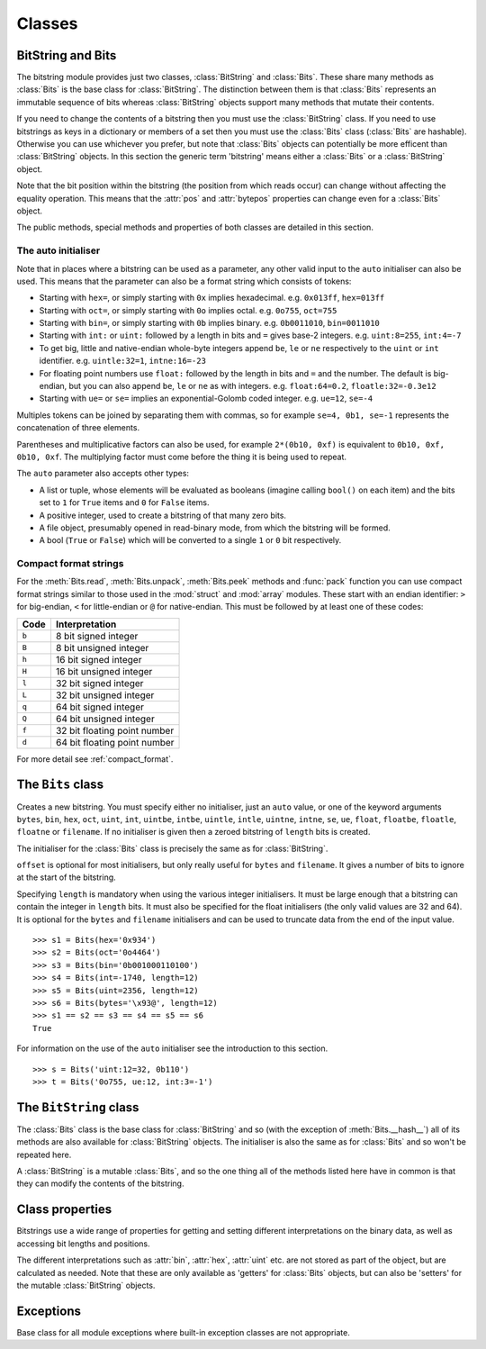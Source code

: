 Classes
=======

BitString and Bits
------------------

The bitstring module provides just two classes, :class:`BitString` and :class:`Bits`. These share many methods as :class:`Bits` is the base class for :class:`BitString`. The distinction between them is that :class:`Bits` represents an immutable sequence of bits whereas :class:`BitString` objects support many methods that mutate their contents.

If you need to change the contents of a bitstring then you must use the :class:`BitString` class. If you need to use bitstrings as keys in a dictionary or members of a set then you must use the :class:`Bits` class (:class:`Bits` are hashable). Otherwise you can use whichever you prefer, but note that :class:`Bits` objects can potentially be more efficent than :class:`BitString` objects. In this section the generic term 'bitstring' means either a :class:`Bits` or a :class:`BitString` object.

Note that the bit position within the bitstring (the position from which reads occur) can change without affecting the equality operation. This means that the :attr:`pos` and :attr:`bytepos` properties can change even for a :class:`Bits` object.

The public methods, special methods and properties of both classes are detailed in this section.

The auto initialiser
^^^^^^^^^^^^^^^^^^^^

Note that in places where a bitstring can be used as a parameter, any other valid input to the ``auto`` initialiser can also be used. This means that the parameter can also be a format string which consists of tokens:

* Starting with ``hex=``, or simply starting with ``0x`` implies hexadecimal. e.g. ``0x013ff``, ``hex=013ff``

* Starting with ``oct=``, or simply starting with ``0o`` implies octal. e.g. ``0o755``, ``oct=755``

* Starting with ``bin=``, or simply starting with ``0b`` implies binary. e.g. ``0b0011010``, ``bin=0011010``

* Starting with ``int:`` or ``uint:`` followed by a length in bits and ``=`` gives base-2 integers. e.g. ``uint:8=255``, ``int:4=-7``

* To get big, little and native-endian whole-byte integers append ``be``, ``le`` or ``ne`` respectively to the ``uint`` or ``int`` identifier. e.g. ``uintle:32=1``, ``intne:16=-23``

* For floating point numbers use ``float:`` followed by the length in bits and ``=`` and the number. The default is big-endian, but you can also append ``be``, ``le`` or ``ne`` as with integers. e.g. ``float:64=0.2``, ``floatle:32=-0.3e12``

* Starting with ``ue=`` or ``se=`` implies an exponential-Golomb coded integer. e.g. ``ue=12``, ``se=-4``

Multiples tokens can be joined by separating them with commas, so for example ``se=4, 0b1, se=-1`` represents the concatenation of three elements.

Parentheses and multiplicative factors can also be used, for example ``2*(0b10, 0xf)`` is equivalent to ``0b10, 0xf, 0b10, 0xf``. The multiplying factor must come before the thing it is being used to repeat.

The ``auto`` parameter also accepts other types:

* A list or tuple, whose elements will be evaluated as booleans (imagine calling ``bool()`` on each item) and the bits set to ``1`` for ``True`` items and ``0`` for ``False`` items.
* A positive integer, used to create a bitstring of that many zero bits.
* A file object, presumably opened in read-binary mode, from which the bitstring will be formed.
* A bool (``True`` or ``False``) which will be converted to a single ``1`` or ``0`` bit respectively.



Compact format strings
^^^^^^^^^^^^^^^^^^^^^^

For the :meth:`Bits.read`, :meth:`Bits.unpack`, :meth:`Bits.peek` methods and :func:`pack` function you can use compact format strings similar to those used in the :mod:`struct` and :mod:`array` modules. These start with an endian identifier: ``>`` for big-endian, ``<`` for little-endian or ``@`` for native-endian. This must be followed by at least one of these codes:

+------+------------------------------------+
|Code  |      Interpretation                |
+======+====================================+
|``b`` |      8 bit signed integer          |
+------+------------------------------------+
|``B`` |      8 bit unsigned integer        |
+------+------------------------------------+
|``h`` |      16 bit signed integer         |
+------+------------------------------------+
|``H`` |      16 bit unsigned integer	    |
+------+------------------------------------+
|``l`` |      32 bit signed integer         |
+------+------------------------------------+
|``L`` |      32 bit unsigned integer	    |
+------+------------------------------------+
|``q`` |      64 bit signed integer         |
+------+------------------------------------+
|``Q`` |      64 bit unsigned integer       |
+------+------------------------------------+
|``f`` |      32 bit floating point number  |
+------+------------------------------------+
|``d`` |      64 bit floating point number  |
+------+------------------------------------+

For more detail see :ref:`compact_format`.

The ``Bits`` class
------------------

.. class:: Bits([auto, length, offset, **kwargs])

    Creates a new bitstring. You must specify either no initialiser, just an ``auto`` value, or one of the keyword arguments ``bytes``, ``bin``, ``hex``, ``oct``, ``uint``, ``int``, ``uintbe``, ``intbe``, ``uintle``, ``intle``, ``uintne``, ``intne``, ``se``, ``ue``, ``float``, ``floatbe``, ``floatle``, ``floatne`` or ``filename``. If no initialiser is given then a zeroed bitstring of ``length`` bits is created.

    The initialiser for the :class:`Bits` class is precisely the same as for :class:`BitString`.

    ``offset`` is optional for most initialisers, but only really useful for ``bytes`` and ``filename``. It gives a number of bits to ignore at the start of the bitstring.

    Specifying ``length`` is mandatory when using the various integer initialisers. It must be large enough that a bitstring can contain the integer in ``length`` bits. It must also be specified for the float initialisers (the only valid values are 32 and 64). It is optional for the ``bytes`` and ``filename`` initialisers and can be used to truncate data from the end of the input value. ::

     >>> s1 = Bits(hex='0x934')
     >>> s2 = Bits(oct='0o4464')
     >>> s3 = Bits(bin='0b001000110100')
     >>> s4 = Bits(int=-1740, length=12)
     >>> s5 = Bits(uint=2356, length=12)
     >>> s6 = Bits(bytes='\x93@', length=12)
     >>> s1 == s2 == s3 == s4 == s5 == s6
     True

    For information on the use of the ``auto`` initialiser see the introduction to this section. ::

     >>> s = Bits('uint:12=32, 0b110')
     >>> t = Bits('0o755, ue:12, int:3=-1') 

    .. method:: allset(pos)

       Returns ``True`` if one or many bits are all set to ``1``, otherwise returns ``False``.

       *pos* can be either a single bit position or an iterable of bit positions. Negative numbers are treated in the same way as slice indices and it will raise an :exc:`IndexError` if ``pos < -s.len`` or ``pos > s.len``

       See also :meth:`Bits.allunset`.

    .. method:: allunset(pos)

       Returns ``True`` if one or many bits are all set to ``0``, otherwise returns ``False``.

       *pos* can be either a single bit position or an iterable of bit positions. Negative numbers are treated in the same way as    slice indices and it will raise an :exc:`IndexError` if ``pos < -s.len`` or ``pos > s.len``

       See also :meth:`Bits.allset`.

    .. method:: anyset(pos)

       Returns ``True`` if any of one or many bits are set to ``1``, otherwise returns ``False``.

       *pos* can be either a single bit position or an iterable of bit positions. Negative numbers are treated in the same way as slice indices and it will raise an :exc:`IndexError` if ``pos < -s.len`` or ``pos > s.len``

       See also :meth:`Bits.anyunset`.

    .. method:: anyunset(pos)

       Returns ``True`` if any of one or many bits are set to ``0``, otherwise returns ``False``.

       *pos* can be either a single bit position or an iterable of bit positions. Negative numbers are treated in the same way as slice indices and it will raise an :exc:`IndexError` if ``pos < -s.len`` or ``pos > s.len``

       See also :meth:`Bits.anyset`.

    .. method:: bytealign()

       Aligns to the start of the next byte (so that :attr:`pos` is a multiple of 8) and returns the number of bits skipped.

       If the current position is already byte aligned then it is unchanged. ::

         >>> s = Bits('0xabcdef')
         >>> s.pos += 3
         >>> s.bytealign()
         5
         >>> s.pos
         8

    .. method:: cut(bits[, start, end, count])

        Returns a generator for slices of the bitstring of length *bits*.

        At most *count* items are returned and the range is given by the slice *[start:end]*, which defaults to the whole bitstring. ::

         >>> s = BitString('0x1234')
         >>> for nibble in s.cut(4):
         ...     s.prepend(nibble)
         >>> print(s)
         0x43211234


    .. method:: endswith(bs[, start, end])

        Returns ``True`` if the bitstring ends with the sub-string *bs*, otherwise returns ``False``.

        A slice can be given using the *start* and *end* bit positions and defaults to the whole bitstring. ::

         >>> s = Bits('0x35e22')
         >>> s.endswith('0b10, 0x22')
         True
         >>> s.endswith('0x22', start=13)
         False

    .. method:: find(bs[, start, end, bytealigned=False])

        Searches for *bs* in the current bitstring and sets :attr:`pos` to the start of *bs* and returns ``True`` if found, otherwise it returns ``False``.

        If *bytealigned* is ``True`` then it will look for *bs* only at byte aligned positions (which is generally much faster than searching for it in every possible bit position). *start* and *end* give the search range and default to the whole bitstring. ::

         >>> s = Bits('0x0023122')
         >>> s.find('0b000100', bytealigned=True)
         True
         >>> s.pos
         16

    .. method:: findall(bs[, start, end, count, bytealigned=False])

        Searches for all occurrences of *bs* (even overlapping ones) and returns a generator of their bit positions.

        If *bytealigned* is ``True`` then *bs* will only be looked for at byte aligned positions. *start* and *end* optionally define a search range and default to the whole bitstring.

        The *count* paramater limits the number of items that will be found - the default is to find all occurences. ::

         >>> s = Bits('0xab220101')*5
         >>> list(s.findall('0x22', bytealigned=True))
         [8, 40, 72, 104, 136]

    .. method:: join(sequence)

        Returns the concatenation of the bitstrings in the iterable *sequence* joined with ``self`` as a separator. ::

         >>> s = Bits().join(['0x0001ee', 'uint:24=13', '0b0111'])
         >>> print(s)
         0x0001ee00000d7
         
         >>> s = Bits('0b1').join(['0b0']*5)
         >>> print(s.bin)
         0b010101010

    .. method:: peek(format)

        Reads from the current bit position :attr:`pos` in the bitstring according to the *format* string or integer and returns the result.

        The bit position is unchanged.

        For information on the format string see the entry for the :meth:`Bits.read` method.

    .. method:: peeklist(format, **kwargs)

        Reads from current bit position :attr:`pos` in the bitstring according to the *format* string(s) and returns a list of results.

        A dictionary or keyword arguments can also be provided. These will replace length identifiers in the format string. The position is not advanced to after the read items.

        See the entries for :meth:`Bits.read` and :meth:`Bits.readlist` for more information.

    .. method:: read(format)

        Reads from current bit position :attr:`pos` in the bitstring according the the format string and returns a single result. If not enough bits are available then all bits to the end of the bitstring will be used.

        *format* is a token string that describe how to interpret the next bits in the bitstring. The tokens are:

        ==============   ===============================================
        ``int:n``        ``n`` bits as a signed integer.
        ``uint:n``       ``n`` bits as an unsigned integer.
        ``float:n``      ``n`` bits as a floating point number.
        ``intbe:n``      ``n`` bits as a big-endian signed integer.
        ``uintbe:n``     ``n`` bits as a big-endian unsigned integer.
        ``floatbe:n``    ``n`` bits as a big-endian float.
        ``intle:n``      ``n`` bits as a little-endian signed int.
        ``uintle:n``     ``n`` bits as a little-endian unsigned int.
        ``floatle:n``    ``n`` bits as a little-endian float.
        ``intne:n``      ``n`` bits as a native-endian signed int.
        ``uintne:n``     ``n`` bits as a native-endian unsigned int.
        ``floatne:n``    ``n`` bits as a native-endian float.
        ``hex:n``        ``n`` bits as a hexadecimal string.
        ``oct:n``        ``n`` bits as an octal string.
        ``bin:n``        ``n`` bits as a binary string.
        ``ue``           next bits as an unsigned exp-Golomb.
        ``se``           next bits as a signed exp-Golomb.
        ``bits:n``       ``n`` bits as a new bitstring.
        ``bytes:n``      ``n`` bytes as ``bytes`` object.
        ``bool``         next bit as a boolean.
        ==============   ===============================================

        For example::

         >>> s = Bits('0x23ef55302')
         >>> s.read('hex12')
         '0x23e'
         >>> s.read('bin:4')
         '0b1111'
         >>> s.read('uint:5')
         10
         >>> s.read('bits:4')
         Bits('0xa')

        The :meth:`Bits.read` method is useful for reading exponential-Golomb codes. ::

         >>> s = Bits('se=-9, ue=4')
         >>> s.read('se')
         -9
         >>> s.read('ue')
         4

    .. method:: readlist(format, **kwargs)

        Reads from current bit position :attr:`pos` in the bitstring according to the *format* string(s) and returns a list of results. If not enough bits are available then all bits to the end of the bitstring will be used.

        A dictionary or keyword arguments can also be provided. These will replace length identifiers in the format string. The position is advanced to after the read items.

        See the entry for :meth:`Bits.read` for information on the format strings.

        For multiple items you can separate using commas or given multiple parameters::

         >>> s = Bits('0x43fe01ff21')
         >>> s.readlist('hex:8, uint:6')
         ['0x43', 63]
         >>> s.readlist('bin:3', 'intle:16')
         ['0b100', -509]
         >>> s.pos = 0
         >>> s.readlist('hex:b, uint:d', b=8, d=6)
         ['0x43', 63]

    .. method:: rfind(bs[, start, end, bytealigned=False])

        Searches backwards for *bs* in the current bitstring and returns ``True`` if found, otherwise returns ``False``.

        If *bytealigned* is ``True`` then it will look for *bs* only at byte aligned positions. *start* and *end* give the search range and default to ``0`` and :attr:`len` respectively.

        Note that as it's a reverse search it will start at *end* and finish at *start*. ::

         >>> s = Bits('0o031544')
         >>> s.rfind('0b100')
         True
         >>> s.pos
         15
         >>> s.rfind('0b100', end=17)
         True
         >>> s.pos
         12

    .. method:: split(delimiter[, start, end, count, bytealigned=False])

        Splits the bitstring into sections that start with *delimiter*. Returns a generator for bitstring objects.

        The first item generated is always the bits before the first occurrence of delimiter (even if empty). A slice can be optionally specified with *start* and *end*, while *count* specifies the maximum number of items generated.

        If *bytealigned* is ``True`` then the delimiter will only be found if it starts at a byte aligned position. ::

         >>> s = Bits('0x42423')
         >>> [bs.bin for bs in s.split('0x4')]
         ['', '0b01000', '0b01001000', '0b0100011']

    .. method:: startswith(bs[, start, end])

        Returns ``True`` if the bitstring starts with the sub-string *bs*, otherwise returns ``False``.

        A slice can be given using the *start* and *end* bit positions and defaults to the whole bitstring.

    .. method:: tobytes()

        Returns the bitstring as a ``bytes`` object (equivalent to a ``str`` in Python 2.6).

        The returned value will be padded at the end with between zero and seven ``0`` bits to make it byte aligned.

        The :meth:`Bits.tobytes` method can also be used to output your bitstring to a file - just open a file in binary write mode and write the function's output. ::

         >>> s = Bits(bytes='hello')
         >>> s += '0b01'
         >>> s.tobytes()
         'hello@'

    .. method:: tofile(f)

        Writes the bitstring to the file object *f*, which should have been opened in binary write mode.

        The data written will be padded at the end with between zero and seven ``0`` bits to make it byte aligned. ::

         >>> f = open('newfile', 'wb')
         >>> Bits('0x1234').tofile(f)

    .. method:: unpack(format, **kwargs)

        Interprets the whole bitstring according to the *format* string(s) and returns a list of bitstring objects.
        
        A dictionary or keyword arguments can also be provided. These will replace length identifiers in the format string.

        *format* is one or more strings with comma separated tokens that describe how to interpret the next bits in the bitstring. See the entry for :meth:`Bits.read` for details. ::

         >>> s = Bits('int:4=-1, 0b1110')
         >>> i, b = s.unpack('int:4, bin')

        If a token doesn't supply a length (as with ``bin`` above) then it will try to consume the rest of the bitstring. Only one such token is allowed.
    
    .. method:: __add__(bs)
    .. method:: __radd__(bs)

        ``s1 + s2``

        Concatenate two bitstring objects and return the result. Either bitstring can be 'auto' initialised. ::

         s = Bits(ue=132) + '0xff'
         s2 = '0b101' + s 

    .. method:: __and__(bs)
    .. method:: __rand__(bs)

        ``s1 & s2``

        Returns the bit-wise AND between two bitstrings, which must have the same length otherwise a :exc:`ValueError` is raised. ::

         >>> print(Bits('0x33') & '0x0f')
         0x03

    .. method:: __contains__(bs)

        ``bs in s``

        Returns ``True`` if *bs* can be found in the bitstring, otherwise returns ``False``.

        Equivalent to using :meth:`Bits.find`, except that :attr:`pos` will not be changed so you don't know where it was found. ::

         >>> '0b11' in Bits('0x06')
         True
         >>> '0b111' in Bits('0x06')
         False

    .. method:: __copy__()

        ``s2 = copy.copy(s1)``

        This allows the :mod:`copy` module to correctly copy bitstrings. Other equivalent methods are to initialise a new bitstring with the old one or to take a complete slice. ::

         >>> import copy
         >>> s = Bits('0o775')
         >>> s_copy1 = copy.copy(s)
         >>> s_copy2 = Bits(s)
         >>> s_copy3 = s[:]
         >>> s == s_copy1 == s_copy2 == s_copy3
         True

    .. method:: __eq__(bs)

        ``s1 == s2``

        Compares two bitstring objects for equality, returning ``True`` if they have the same binary representation, otherwise returning ``False``. ::

         >>> Bits('0o7777') == '0xfff'
         True
         >>> a = Bits(uint=13, length=8)
         >>> b = Bits(uint=13, length=10)
         >>> a == b
         False

    .. method:: __getitem__(key)

        ``s[start:end:step]``

        Returns a slice of the bitstring.

        The usual slice behaviour applies except that the step parameter gives a multiplicative factor for ``start`` and ``end`` (i.e. the bits 'stepped over' are included in the slice). ::

         >>> s = Bits('0x0123456')
         >>> s[0:4]
         Bits('0x1')
         >>> s[0:3:8]
         Bits('0x012345')
         
        If a single element is asked for then either ``True`` or ``False`` will be returned. ::
        
         >>> s[0]
         False
         >>> s[-1]
         True

    .. method:: __hash__()
    
        ``hash(s)``
        
        Returns an integer hash of the :class:`Bits`.
        
        This method is not available for the :class:`BitString` class, as only immutable objects should be hashed. You typically won't need to call it directly, instead it is used for dictionary keys and in sets.
         
    .. method:: __invert__()

        ``~s``

        Returns the bitstring with every bit inverted, that is all zeros replaced with ones, and all ones replaced with zeros.

        If the bitstring is empty then an :exc:`Error` will be raised. ::

         >>> s = Bits(‘0b1110010’)
         >>> print(~s)
         0b0001101
         >>> print(~s & s)
         0b0000000

    .. method:: __len__()

        ``len(s)``

        Returns the length of the bitstring in bits if it is less than ``sys.maxsize``, otherwise raises :exc:`OverflowError`.

        It's recommended that you use the :attr:`len` property rather than the :func:`len` function because of the function's behaviour for large bitstring objects, although calling the special function directly will always work. ::

         >>> s = Bits(filename='11GB.mkv')
         >>> s.len
         93944160032
         >>> len(s)
         OverflowError: long int too large to convert to int
         >>> s.__len__()
         93944160032

    .. method:: __lshift__(n)

        ``s << n``

        Returns the bitstring with its bits shifted *n* places to the left. The *n* right-most bits will become zeros. ::

         >>> s = Bits('0xff') 
         >>> s << 4
         Bits('0xf0')

    .. method:: __mul__(n)
    .. method:: __rmul__(n)

        ``s * n / n * s``

        Return bitstring consisting of *n* concatenations of another. ::

         >>> a = Bits('0x34')
         >>> b = a*5
         >>> print(b)
         0x3434343434

    .. method:: __ne__(bs)

        ``s1 != s2``

        Compares two bitstring objects for inequality, returning ``False`` if they have the same binary representation, otherwise returning ``True``. 

    .. method:: __or__(bs)
    .. method:: __ror__(bs)

        ``s1 | s2``

        Returns the bit-wise OR between two bitstring, which must have the same length otherwise a :exc:`ValueError` is raised. ::

         >>> print(Bits('0x33') | '0x0f')
         0x3f

    .. method:: __repr__()

        ``repr(s)``

        A representation of the bitstring that could be used to create it (which will often not be the form used to create it). 

        If the result is too long then it will be truncated with ``...`` and the length of the whole will be given. ::

         >>> Bits(‘0b11100011’)
         Bits(‘0xe3’)

    .. method:: __rshift__(n)

        ``s >> n``

        Returns the bitstring with its bits shifted *n* places to the right. The *n* left-most bits will become zeros. ::

         >>> s = Bits(‘0xff’)
         >>> s >> 4
         Bits(‘0x0f’)

    .. method:: __str__()

        ``print(s)``

        Used to print a representation of of the bitstring, trying to be as brief as possible.

        If the bitstring is a multiple of 4 bits long then hex will be used, otherwise either binary or a mix of hex and binary will be used. Very long strings will be truncated with ``...``. ::

         >>> s = Bits('0b1')*7
         >>> print(s)
         0b1111111 
         >>> print(s + '0b1')
         0xff

    .. method:: __xor__(bs)
    .. method:: __rxor__(bs)

        ``s1 ^ s2``

        Returns the bit-wise XOR between two bitstrings, which must have the same length otherwise a :exc:`ValueError` is raised. ::

         >>> print(Bits('0x33') ^ '0x0f')
         0x3c


The ``BitString`` class
-----------------------

.. class:: BitString

    The :class:`Bits` class is the base class for :class:`BitString` and so (with the exception of :meth:`Bits.__hash__`) all of its methods are also available for :class:`BitString` objects. The initialiser is also the same as for :class:`Bits` and so won't be repeated here.

    A :class:`BitString` is a mutable :class:`Bits`, and so the one thing all of the methods listed here have in common is that  they can modify the contents of the bitstring.

    .. method:: append(bs)

       Join a :class:`BitString` to the end of the current :class:`BitString`. ::

        >>> s = BitString('0xbad')
        >>> s.append('0xf00d')
        >>> s
        BitString('0xbadf00d')

    .. method:: byteswap(format[, start, end, repeat=True])
    
       Change the endianness of the :class:`BitString` in-place according to the *format*. Return the number of swaps done.
       
       The *format* can be an integer, an iterable of integers or a compact format string similar to those used in :func:`pack` (described in :ref:`compact_format`). It gives a pattern of byte sizes to use to swap the endianness of the :class:`BitString`. Note that if you use a compact format string then the endianness identifier (``<``, ``>`` or ``@``) is not needed, and if present it will be ignored.
       
       *start* and *end* optionally give a slice to apply the transformation to (it defaults to the whole :class:`BitString`). If *repeat* is ``True`` then the byte swapping pattern given by the *format* is repeated in its entirety as many times as possible.
       
        >>> s = BitString('0x00112233445566')
        >>> s.byteswap(2)
        3
        >>> s
        BitString('0x11003322554466')
        >>> s.byteswap('h')
        3
        >>> s
        BitString('0x00112233445566')
        >>> s.byteswap([2, 5])
        1
        >>> s
        BitString('0x11006655443322')
        
    .. method:: insert(bs[, pos])

        Inserts *bs* at *pos*. After insertion the property :attr:`pos` will be immediately after the inserted bitstring.

        The default for *pos* is the current position. ::

         >>> s = BitString('0xccee')
         >>> s.insert('0xd', 8)
         >>> s
         BitString('0xccdee')
         >>> s.insert('0x00')
         >>> s
         BitString('0xccd00ee')

    .. method:: invert(pos)
    
        Inverts one or many bits from ``1`` to ``0`` or vice versa. *pos* can be either a single bit position or an iterable of bit positions. Negative numbers are treated in the same way as slice indices and it will raise :exc:`IndexError` if ``pos < -s.len`` or ``pos > s.len``.

    .. method:: overwrite(bs[, pos])

        Replaces the contents of the current :class:`BitString` with *bs* at *pos*. After overwriting :attr:`pos` will be immediately after the overwritten section.

        The default for *pos* is the current position. ::

         >>> s = BitString(length=10)
         >>> s.overwrite('0b111', 3)
         >>> s
         BitString('0b0001110000')
         >>> s.pos
         6

    .. method:: prepend(bs)

        Inserts *bs* at the beginning of the current :class:`BitString`. ::

         >>> s = BitString('0b0')
         >>> s.prepend('0xf')
         >>> s
         BitString('0b11110')

    .. method:: replace(old, new[, start, end, count, bytealigned=False])

        Finds occurrences of *old* and replaces them with *new*. Returns the number of replacements made.

        If *bytealigned* is ``True`` then replacements will only be made on byte boundaries. *start* and *end* give the search range and default to ``0`` and :attr:`len` respectively. If *count* is specified then no more than this many replacements will be made. ::

         >>> s = BitString('0b0011001')
         >>> s.replace('0b1', '0xf')
         3
         >>> print(s.bin)
         0b0011111111001111
         >>> s.replace('0b1', '', count=6)
         6
         >>> print(s.bin)
         0b0011001111

    .. method:: reverse([start, end])

        Reverses bits in the :class:`BitString` in-place.

        *start* and *end* give the range and default to ``0`` and :attr:`len` respectively. ::

         >>> a = BitString('0b10111')
         >>> a.reversebits()
         >>> a.bin
         '0b11101'

    .. method:: reversebytes([start, end])

        Reverses bytes in the :class:`BitString` in-place.

        *start* and *end* give the range and default to ``0`` and :attr:`len` respectively. Note that *start* and *end* are specified in bits so if ``end - start`` is not a multiple of 8 then a :exc:`Error` is raised.

        Can be used to change the endianness of the :class:`BitString`. ::

         >>> s = BitString('uintle:32=1234')
         >>> s.reversebytes()
         >>> print(s.uintbe)
         1234

    .. method:: rol(bits[, start, end])

        Rotates the contents of the :class:`BitString` in-place by *bits* bits to the left.

        *start* and *end* define the slice to use and default to ``0`` and :attr:`len` respectively.
        
        Raises :exc:`ValueError` if ``bits < 0``. ::

         >>> s = BitString('0b01000001')
         >>> s.rol(2)
         >>> s.bin
         '0b00000101'

    .. method:: ror(bits[, start, end])

        Rotates the contents of the :class:`BitString` in-place by *bits* bits to the right.

        *start* and *end* define the slice to use and default to ``0`` and :attr:`len` respectively.
        
        Raises :exc:`ValueError` if ``bits < 0``.

    .. method:: set(pos)

        Sets one or many bits to ``1``. *pos* can be either a single bit position or an iterable of bit positions. Negative numbers are treated in the same way as slice indices and it will raise :exc:`IndexError` if ``pos < -s.len`` or ``pos > s.len``.

        Using ``s.set(x)`` is considerably more efficent than other equivalent methods such as ``s[x] = 1``, ``s[x] = "0b1"`` or ``s.overwrite('0b1', x)``.

        See also :meth:`BitString.unset`. ::

         >>> s = BitString('0x0000')
         >>> s.set(-1)
         >>> print(s)
         0x0001
         >>> s.set((0, 4, 5, 7, 9))
         >>> s.bin
         '0b1000110101000001'


    .. method:: unset(pos)

        Sets one or many bits to ``0``. *pos* can be either a single bit position or an iterable of bit positions. Negative numbers are treated in the same way as slice indices and it will raise :exc:`IndexError` if ``pos < -s.len`` or ``pos > s.len``.

        Using ``s.unset(x)`` is considerably more efficent than other equivalent methods such as ``s[x] = 0``, ``s[x] = "0b0"`` or ``s.overwrite('0b0', x)``.

        See also :meth:`BitString.set`.

    .. method:: __delitem__(key)

        ``del s[start:end:step]``

        Deletes the slice specified.

        After deletion :attr:`pos` will be at the deleted slice's position.
        
    .. method:: __iadd__(bs)

        ``s1 += s2``

        Return the result of appending *bs* to the current bitstring.
        
        Note that for :class:`BitString` objects this will be an in-place change, whereas for :class:`Bits` objects using ``+=`` will not call this method - instead a new object will be created (it is equivalent to a copy and an :meth:`Bits.__add__`). ::

         >>> s = BitString(ue=423)
         >>> s += BitString(ue=12)
         >>> s.read('ue')
         423
         >>> s.read('ue')
         12
         
    .. method:: __setitem__(key, value)

        ``s1[start:end:step] = s2``

        Replaces the slice specified with a new value. ::

         >>> s = BitString('0x00112233')
         >>> s[1:2:8] = '0xfff'
         >>> print(s)
         0x00fff2233
         >>> s[-12:] = '0xc'
         >>> print(s)
         0x00fff2c



Class properties
----------------

Bitstrings use a wide range of properties for getting and setting different interpretations on the binary data, as well as accessing bit lengths and positions.

The different interpretations such as :attr:`bin`, :attr:`hex`, :attr:`uint` etc. are not stored as part of the object, but are calculated as needed. Note that these are only available as 'getters' for :class:`Bits` objects, but can also be 'setters' for the mutable :class:`BitString` objects.

.. attribute:: bin

    Property for the representation of the bitstring as a binary string starting with ``0b``.

    When used as a getter, the returned value is always calculated - the value is never cached. For :class:`BitString` objects it can also be used as a setter, in which case the length of the :class:`BitString` will be adjusted to fit its new contents. ::

        if s.bin == '0b001':
            s.bin = '0b1111'
        # Equivalent to s.append('0b1'), only for BitStrings, not Bits.
        s.bin += '1'
     
.. attribute:: bool

   Property for representing the bitstring as a boolean (``True`` or ``False``).
   
   If the bitstring is not a single bit then the getter will raise an :exc:`InterpretError`.

.. attribute:: bytepos

    Property for setting and getting the current byte position in the bitstring.
    When used as a getter will raise a :exc:`ByteAlignError` if the current position in not byte aligned.

.. attribute:: bytes

    Property representing the underlying byte data that contains the bitstring.

    For :class:`BitString` objects it can also be set using an ordinary Python string - the length will be adjusted to contain the data.

    When used as a getter the bitstring must be a whole number of byte long or a :exc:`ValueError` will be raised.

    An alternative is to use the :meth:`tobytes` method, which will pad with between zero and seven ``0`` bits to make it byte aligned if needed. ::

     >>> s = BitString(bytes='\x12\xff\x30')
     >>> s.bytes
     '\x12\xff0'
     >>> s.hex = '0x12345678'
     >>> s.bytes
     '\x124Vx'

.. attribute:: hex

    Property representing the hexadecimal value of the bitstring.

    When used as a getter the value will be preceded by ``0x``, which is optional when setting the value of a :class:`BitString`. If the bitstring is not a multiple of four bits long then getting its hex value will raise a :exc:`InterpretError`. ::

     >>> s = BitString(bin='1111 0000')
     >>> s.hex
     '0xf0'
     >>> s.hex = 'abcdef'
     >>> s.hex
     '0xabcdef'

.. attribute:: int

    Property for the signed two’s complement integer representation of the bitstring.

    When used on a :class:`BitString` as a setter the value must fit into the current length of the :class:`BitString`, else a :exc:`ValueError` will be raised. ::

     >>> s = BitString('0xf3')
     >>> s.int
     -13
     >>> s.int = 1232
     ValueError: int 1232 is too large for a BitString of length 8.

.. attribute:: intbe

    Property for the byte-wise big-endian signed two's complement integer representation of the bitstring.

    Only valid for whole-byte bitstrings, in which case it is equal to ``s.int``, otherwise a :exc:`ValueError` is raised.

    When used as a setter the value must fit into the current length of the :class:`BitString`, else a :exc:`ValueError` will be raised.

.. attribute:: intle

    Property for the byte-wise little-endian signed two's complement integer representation of the bitstring.

    Only valid for whole-byte bitstring, in which case it is equal to ``s[::-8].int``, i.e. the integer representation of the byte-reversed bitstring.

    When used as a setter the value must fit into the current length of the :class:`BitString`, else a :exc:`ValueError` will be raised.

.. attribute:: intne

    Property for the byte-wise native-endian signed two's complement integer representation of the bitstring.

    Only valid for whole-byte bitstrings, and will equal either the big-endian or the little-endian integer representation depending on the platform being used.

    When used as a setter the value must fit into the current length of the :class:`BitString`, else a :exc:`ValueError` will be raised.

.. attribute:: float
.. attribute:: floatbe

    Property for the floating point representation of the bitstring.

    The bitstring must be either 32 or 64 bits long to support the floating point interpretations, otherwise a :exc:`ValueError` will be raised.

    If the underlying floating point methods on your machine are not IEEE 754 compliant then using the float interpretations is undefined (this is unlikely unless you're on some very unusual hardware).

    The :attr:`float` property is bit-wise big-endian, which as all floats must be whole-byte is exactly equivalent to the byte-wise big-endian :attr:`floatbe`. 

.. attribute:: floatle

    Property for the byte-wise little-endian floating point representation of the bitstring.

.. attribute:: floatne

    Property for the byte-wise native-endian floating point representation of the bitstring.

.. attribute:: len
.. attribute:: length

    Read-only property that give the length of the bitstring in bits (:attr:`len` and :attr:`length` are equivalent).

    This is almost equivalent to using the ``len()`` built-in function, except that for large bitstrings ``len()`` may fail with an :exc:`OverflowError`, whereas the :attr:`len` property continues to work.

.. attribute:: oct

    Property for the octal representation of the bitstring.

    When used as a getter the value will be preceded by ``0o``, which is optional when setting the value of a :class:`BitString`. If the bitstring is not a multiple of three bits long then getting its octal value will raise a :exc:`ValueError`. ::

     >>> s = BitString('0b111101101')
     >>> s.oct
     '0o755'
     >>> s.oct = '01234567'
     >>> s.oct
     '0o01234567'

.. attribute:: pos
.. attribute:: bitpos

    Read and write property for setting and getting the current bit position in the bitstring. Can be set to any value from ``0`` to :attr:`len`.

    The :attr:`pos` and :attr:`bitpos` properties are exactly equivalent - you can use whichever you prefer. ::

     if s.pos < 100:
         s.pos += 10 

.. attribute:: se

    Property for the signed exponential-Golomb code representation of the bitstring.

    The property is set from an signed integer, and when used as a getter an :exc:`InterpretError` will be raised if the bitstring is not a single code. ::

     >>> s = BitString(se=-40)
     >>> s.bin
     0b0000001010001
     >>> s += '0b1'
     >>> s.se
     Error: BitString is not a single exponential-Golomb code.

.. attribute:: ue

    Property for the unsigned exponential-Golomb code representation of the bitstring.

    The property is set from an unsigned integer, and when used as a getter an :exc:`InterpretError` will be raised if the bitstring is not a single code.

.. attribute:: uint

    Property for the unsigned base-2 integer representation of the bitstring.

    When used as a setter the value must fit into the current length of the :class:`BitString`, else a :exc:`ValueError` will be raised.

.. attribute:: uintbe

    Property for the byte-wise big-endian unsigned base-2 integer representation of the bitstring.

    When used as a setter the value must fit into the current length of the :class:`BitString`, else a :exc:`ValueError` will be raised.

.. attribute:: uintle

    Property for the byte-wise little-endian unsigned base-2 integer representation of the bitstring.

    When used as a setter the value must fit into the current length of the :class:`BitString`, else a :exc:`ValueError` will be raised.

.. attribute:: uintne

    Property for the byte-wise native-endian unsigned base-2 integer representation of the bitstring.

    When used as a setter the value must fit into the current length of the :class:`BitString`, else a :exc:`ValueError` will be raised..


Exceptions
----------

.. exception:: Error(Exception)

Base class for all module exceptions where built-in exception classes are not appropriate.

.. exception:: InterpretError(Error, ValueError)

.. exception:: ByteAlignError(Error)

.. exception:: CreationError(Error, ValueError)

.. exception:: ReadError(Error, IndexError)

